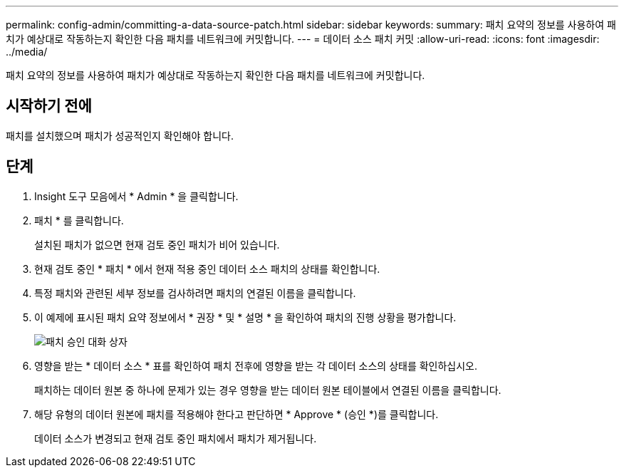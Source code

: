 ---
permalink: config-admin/committing-a-data-source-patch.html 
sidebar: sidebar 
keywords:  
summary: 패치 요약의 정보를 사용하여 패치가 예상대로 작동하는지 확인한 다음 패치를 네트워크에 커밋합니다. 
---
= 데이터 소스 패치 커밋
:allow-uri-read: 
:icons: font
:imagesdir: ../media/


[role="lead"]
패치 요약의 정보를 사용하여 패치가 예상대로 작동하는지 확인한 다음 패치를 네트워크에 커밋합니다.



== 시작하기 전에

패치를 설치했으며 패치가 성공적인지 확인해야 합니다.



== 단계

. Insight 도구 모음에서 * Admin * 을 클릭합니다.
. 패치 * 를 클릭합니다.
+
설치된 패치가 없으면 현재 검토 중인 패치가 비어 있습니다.

. 현재 검토 중인 * 패치 * 에서 현재 적용 중인 데이터 소스 패치의 상태를 확인합니다.
. 특정 패치와 관련된 세부 정보를 검사하려면 패치의 연결된 이름을 클릭합니다.
. 이 예제에 표시된 패치 요약 정보에서 * 권장 * 및 * 설명 * 을 확인하여 패치의 진행 상황을 평가합니다.
+
image::../media/oci-7-patch-approval-gif.gif[패치 승인 대화 상자]

. 영향을 받는 * 데이터 소스 * 표를 확인하여 패치 전후에 영향을 받는 각 데이터 소스의 상태를 확인하십시오.
+
패치하는 데이터 원본 중 하나에 문제가 있는 경우 영향을 받는 데이터 원본 테이블에서 연결된 이름을 클릭합니다.

. 해당 유형의 데이터 원본에 패치를 적용해야 한다고 판단하면 * Approve * (승인 *)를 클릭합니다.
+
데이터 소스가 변경되고 현재 검토 중인 패치에서 패치가 제거됩니다.


